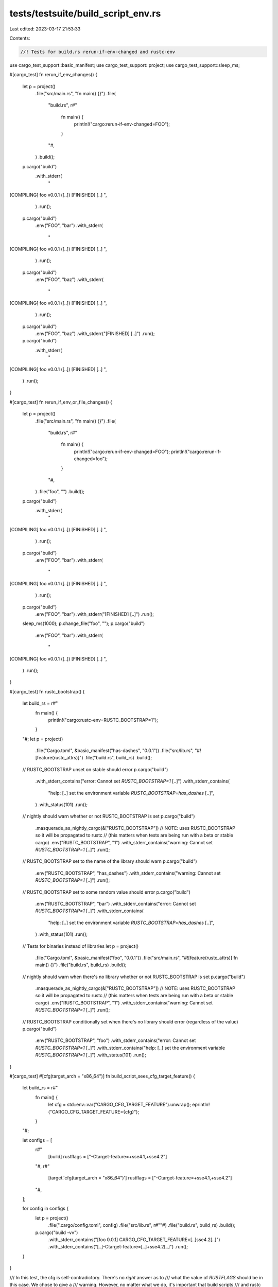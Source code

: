 tests/testsuite/build_script_env.rs
===================================

Last edited: 2023-03-17 21:53:33

Contents:

.. code-block:: rs

    //! Tests for build.rs rerun-if-env-changed and rustc-env

use cargo_test_support::basic_manifest;
use cargo_test_support::project;
use cargo_test_support::sleep_ms;

#[cargo_test]
fn rerun_if_env_changes() {
    let p = project()
        .file("src/main.rs", "fn main() {}")
        .file(
            "build.rs",
            r#"
                fn main() {
                    println!("cargo:rerun-if-env-changed=FOO");
                }
            "#,
        )
        .build();

    p.cargo("build")
        .with_stderr(
            "\
[COMPILING] foo v0.0.1 ([..])
[FINISHED] [..]
",
        )
        .run();
    p.cargo("build")
        .env("FOO", "bar")
        .with_stderr(
            "\
[COMPILING] foo v0.0.1 ([..])
[FINISHED] [..]
",
        )
        .run();
    p.cargo("build")
        .env("FOO", "baz")
        .with_stderr(
            "\
[COMPILING] foo v0.0.1 ([..])
[FINISHED] [..]
",
        )
        .run();
    p.cargo("build")
        .env("FOO", "baz")
        .with_stderr("[FINISHED] [..]")
        .run();
    p.cargo("build")
        .with_stderr(
            "\
[COMPILING] foo v0.0.1 ([..])
[FINISHED] [..]
",
        )
        .run();
}

#[cargo_test]
fn rerun_if_env_or_file_changes() {
    let p = project()
        .file("src/main.rs", "fn main() {}")
        .file(
            "build.rs",
            r#"
                fn main() {
                    println!("cargo:rerun-if-env-changed=FOO");
                    println!("cargo:rerun-if-changed=foo");
                }
            "#,
        )
        .file("foo", "")
        .build();

    p.cargo("build")
        .with_stderr(
            "\
[COMPILING] foo v0.0.1 ([..])
[FINISHED] [..]
",
        )
        .run();
    p.cargo("build")
        .env("FOO", "bar")
        .with_stderr(
            "\
[COMPILING] foo v0.0.1 ([..])
[FINISHED] [..]
",
        )
        .run();
    p.cargo("build")
        .env("FOO", "bar")
        .with_stderr("[FINISHED] [..]")
        .run();
    sleep_ms(1000);
    p.change_file("foo", "");
    p.cargo("build")
        .env("FOO", "bar")
        .with_stderr(
            "\
[COMPILING] foo v0.0.1 ([..])
[FINISHED] [..]
",
        )
        .run();
}

#[cargo_test]
fn rustc_bootstrap() {
    let build_rs = r#"
        fn main() {
            println!("cargo:rustc-env=RUSTC_BOOTSTRAP=1");
        }
    "#;
    let p = project()
        .file("Cargo.toml", &basic_manifest("has-dashes", "0.0.1"))
        .file("src/lib.rs", "#![feature(rustc_attrs)]")
        .file("build.rs", build_rs)
        .build();
    // RUSTC_BOOTSTRAP unset on stable should error
    p.cargo("build")
        .with_stderr_contains("error: Cannot set `RUSTC_BOOTSTRAP=1` [..]")
        .with_stderr_contains(
            "help: [..] set the environment variable `RUSTC_BOOTSTRAP=has_dashes` [..]",
        )
        .with_status(101)
        .run();
    // nightly should warn whether or not RUSTC_BOOTSTRAP is set
    p.cargo("build")
        .masquerade_as_nightly_cargo(&["RUSTC_BOOTSTRAP"])
        // NOTE: uses RUSTC_BOOTSTRAP so it will be propagated to rustc
        // (this matters when tests are being run with a beta or stable cargo)
        .env("RUSTC_BOOTSTRAP", "1")
        .with_stderr_contains("warning: Cannot set `RUSTC_BOOTSTRAP=1` [..]")
        .run();
    // RUSTC_BOOTSTRAP set to the name of the library should warn
    p.cargo("build")
        .env("RUSTC_BOOTSTRAP", "has_dashes")
        .with_stderr_contains("warning: Cannot set `RUSTC_BOOTSTRAP=1` [..]")
        .run();
    // RUSTC_BOOTSTRAP set to some random value should error
    p.cargo("build")
        .env("RUSTC_BOOTSTRAP", "bar")
        .with_stderr_contains("error: Cannot set `RUSTC_BOOTSTRAP=1` [..]")
        .with_stderr_contains(
            "help: [..] set the environment variable `RUSTC_BOOTSTRAP=has_dashes` [..]",
        )
        .with_status(101)
        .run();

    // Tests for binaries instead of libraries
    let p = project()
        .file("Cargo.toml", &basic_manifest("foo", "0.0.1"))
        .file("src/main.rs", "#![feature(rustc_attrs)] fn main() {}")
        .file("build.rs", build_rs)
        .build();
    // nightly should warn when there's no library whether or not RUSTC_BOOTSTRAP is set
    p.cargo("build")
        .masquerade_as_nightly_cargo(&["RUSTC_BOOTSTRAP"])
        // NOTE: uses RUSTC_BOOTSTRAP so it will be propagated to rustc
        // (this matters when tests are being run with a beta or stable cargo)
        .env("RUSTC_BOOTSTRAP", "1")
        .with_stderr_contains("warning: Cannot set `RUSTC_BOOTSTRAP=1` [..]")
        .run();
    // RUSTC_BOOTSTRAP conditionally set when there's no library should error (regardless of the value)
    p.cargo("build")
        .env("RUSTC_BOOTSTRAP", "foo")
        .with_stderr_contains("error: Cannot set `RUSTC_BOOTSTRAP=1` [..]")
        .with_stderr_contains("help: [..] set the environment variable `RUSTC_BOOTSTRAP=1` [..]")
        .with_status(101)
        .run();
}

#[cargo_test]
#[cfg(target_arch = "x86_64")]
fn build_script_sees_cfg_target_feature() {
    let build_rs = r#"
        fn main() {
            let cfg = std::env::var("CARGO_CFG_TARGET_FEATURE").unwrap();
            eprintln!("CARGO_CFG_TARGET_FEATURE={cfg}");
        }
    "#;

    let configs = [
        r#"
            [build]
            rustflags = ["-Ctarget-feature=+sse4.1,+sse4.2"]
        "#,
        r#"
            [target.'cfg(target_arch = "x86_64")']
            rustflags = ["-Ctarget-feature=+sse4.1,+sse4.2"]
        "#,
    ];

    for config in configs {
        let p = project()
            .file(".cargo/config.toml", config)
            .file("src/lib.rs", r#""#)
            .file("build.rs", build_rs)
            .build();

        p.cargo("build -vv")
            .with_stderr_contains("[foo 0.0.1] CARGO_CFG_TARGET_FEATURE=[..]sse4.2[..]")
            .with_stderr_contains("[..]-Ctarget-feature=[..]+sse4.2[..]")
            .run();
    }
}

/// In this test, the cfg is self-contradictory. There's no *right* answer as to
/// what the value of `RUSTFLAGS` should be in this case. We chose to give a
/// warning. However, no matter what we do, it's important that build scripts
/// and rustc see a consistent picture
#[cargo_test]
fn cfg_paradox() {
    let build_rs = r#"
        fn main() {
            let cfg = std::env::var("CARGO_CFG_BERTRAND").is_ok();
            eprintln!("cfg!(bertrand)={cfg}");
        }
    "#;

    let config = r#"
        [target.'cfg(not(bertrand))']
        rustflags = ["--cfg=bertrand"]
    "#;

    let p = project()
        .file(".cargo/config.toml", config)
        .file("src/lib.rs", r#""#)
        .file("build.rs", build_rs)
        .build();

    p.cargo("build -vv")
        .with_stderr_contains("[WARNING] non-trivial mutual dependency between target-specific configuration and RUSTFLAGS")
        .with_stderr_contains("[foo 0.0.1] cfg!(bertrand)=true")
        .with_stderr_contains("[..]--cfg=bertrand[..]")
        .run();
}


